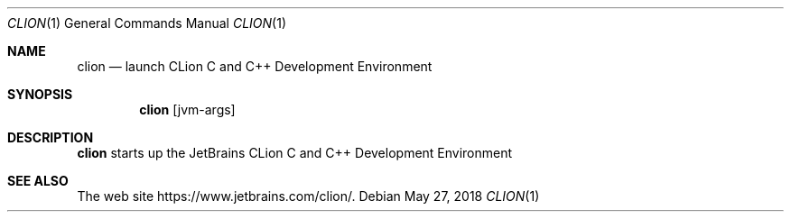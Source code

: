 .\"     $OpenBSD: clion.1,v 1.1 2018/05/27 17:09:44 rsadowski Exp $
.Dd $Mdocdate: May 27 2018 $
.Dt CLION 1
.Os
.Sh NAME
.Nm clion
.Nd launch CLion C and C++ Development Environment
.Sh SYNOPSIS
.Nm
.Op jvm-args
.Sh DESCRIPTION
.Nm
starts up the JetBrains CLion C and C++ Development Environment
.Sh SEE ALSO
The web site
.Lk https://www.jetbrains.com/clion/ .
